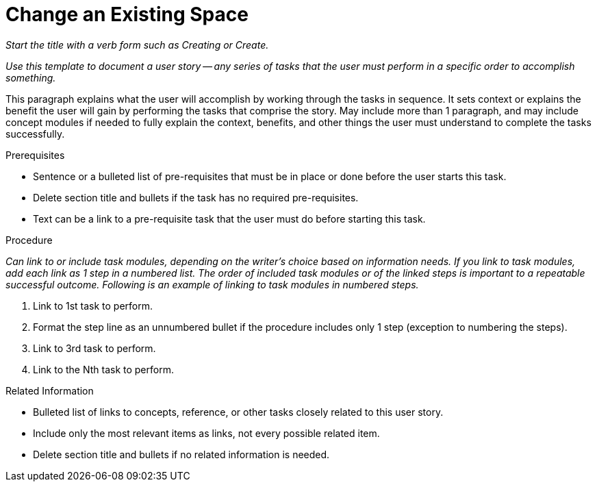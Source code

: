 [#changing_existing_space.adoc]
= Change an Existing Space

_Start the title with a verb form such as Creating or Create._

_Use this template to document a user story -- any series of tasks that the user must perform in a specific order to accomplish something._

This paragraph explains what the user will accomplish by working through the tasks in sequence. It sets context or explains the benefit the user will gain by performing the tasks that comprise the story. May include more than 1 paragraph, and may include concept modules if needed to fully explain the context, benefits, and other things the user must understand to complete the tasks successfully.

.Prerequisites

* Sentence or a bulleted list of pre-requisites that must be in place or done before the user starts this task.

* Delete section title and bullets if the task has no required pre-requisites.

* Text can be a link to a pre-requisite task that the user must do before starting this task.

.Procedure

_Can link to or include task modules, depending on the writer's choice based on information needs. If you link to task modules, add each link as 1 step in a numbered list. The order of included task modules or of the linked steps is important to a repeatable successful outcome. Following is an example of linking to task modules in numbered steps._

. Link to 1st task to perform.

. Format the step line as an unnumbered bullet if the procedure includes only 1 step (exception to numbering the steps).

. Link to 3rd task to perform.

. Link to the Nth task to perform.

.Related Information

* Bulleted list of links to concepts, reference, or other tasks closely related to this user story.

* Include only the most relevant items as links, not every possible related item.

* Delete section title and bullets if no related information is needed.
